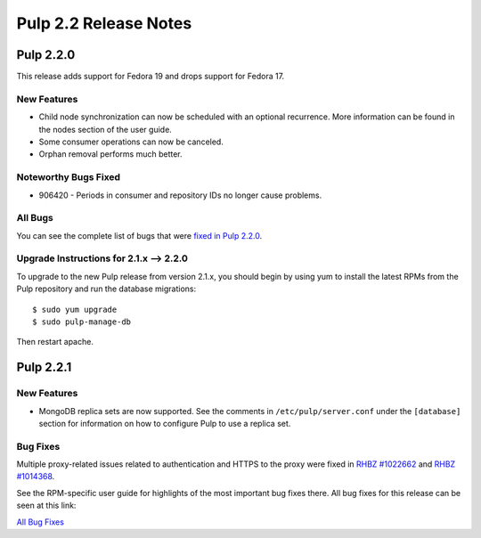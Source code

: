 ======================
Pulp 2.2 Release Notes
======================

Pulp 2.2.0
==========

This release adds support for Fedora 19 and drops support for Fedora 17.

New Features
------------

* Child node synchronization can now be scheduled with an optional recurrence. More
  information can be found in the nodes section of the user guide.
* Some consumer operations can now be canceled.
* Orphan removal performs much better.

Noteworthy Bugs Fixed
---------------------

* 906420 - Periods in consumer and repository IDs no longer cause problems.

All Bugs
--------

You can see the complete list of bugs that were
`fixed in Pulp 2.2.0 <https://bugzilla.redhat.com/buglist.cgi?list_id=1242840&resolution=---&resolution=CURRENTRELEASE&classification=Community&target_release=2.2.0&query_format=advanced&bug_status=VERIFIED&bug_status=CLOSED&component=admin-client&component=bindings&component=consumer-client%2Fagent&component=consumers&component=coordinator&component=documentation&component=events&component=nodes&component=okaara&component=rel-eng&component=repositories&component=rest-api&component=selinux&component=upgrade&component=users&component=z_other&product=Pulp>`_.

Upgrade Instructions for 2.1.x --> 2.2.0
----------------------------------------

To upgrade to the new Pulp release from version 2.1.x, you should begin by using yum to install the latest RPMs
from the Pulp repository and run the database migrations::

    $ sudo yum upgrade
    $ sudo pulp-manage-db

Then restart apache.


Pulp 2.2.1
==========

New Features
------------

* MongoDB replica sets are now supported. See the comments in ``/etc/pulp/server.conf``
  under the ``[database]`` section for information on how to configure Pulp to use
  a replica set.

Bug Fixes
---------

Multiple proxy-related issues related to authentication and HTTPS to the proxy
were fixed in `RHBZ #1022662 <https://bugzilla.redhat.com/show_bug.cgi?id=1022662>`_
and `RHBZ #1014368 <https://bugzilla.redhat.com/show_bug.cgi?id=1014368>`_.

See the RPM-specific user guide for highlights of the most important bug fixes
there. All bug fixes for this release can be seen at this link:

`All Bug Fixes <https://bugzilla.redhat.com/buglist.cgi?bug_status=VERIFIED&classification=Community&product=Pulp&query_format=advanced&target_release=2.2.1>`_
